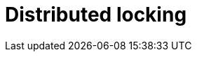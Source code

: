 = Distributed locking

// TODO: https://martin.kleppmann.com/2016/02/08/how-to-do-distributed-locking.html
// TODO: https://github.com/mehdihadeli/awesome-software-architecture/blob/main/docs/distributed-locking.md
